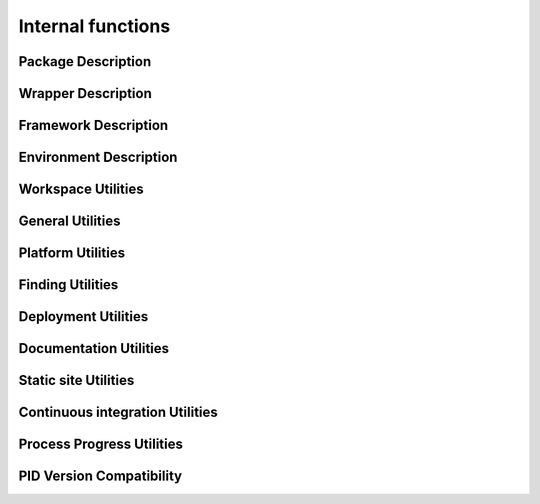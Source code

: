 Internal functions
******************

Package Description
===================

.. setmode:: internal

.. cmake-module:: ../../api/PID_Package_API_Internal_Functions.cmake
.. cmake-module:: ../../api/PID_Package_Build_Targets_Management_Functions.cmake
.. cmake-module:: ../../api/PID_Package_Cache_Management_Functions.cmake
.. cmake-module:: ../../api/PID_Package_Coding_Support.cmake
.. cmake-module:: ../../api/PID_Package_Configuration_Functions.cmake


Wrapper Description
===================

.. setmode:: internal

.. cmake-module:: ../../api/PID_Wrapper_API_Internal_Functions.cmake


Framework Description
=====================

.. setmode:: internal

.. cmake-module:: ../../api/PID_Framework_API_Internal_Functions.cmake


Environment Description
=======================

.. setmode:: internal

.. cmake-module:: ../../api/PID_Environment_API_Internal_Functions.cmake


Workspace Utilities
===================

.. setmode:: internal

.. cmake-module:: ../../api/PID_Workspace_Internal_Functions.cmake


General Utilities
=================

.. setmode:: internal

.. cmake-module:: ../../api/PID_Utils_Functions.cmake

.. cmake-module:: ../../api/PID_Git_Functions.cmake


Platform Utilities
===================

.. setmode:: internal

.. cmake-module:: ../../api/PID_Platform_Management_Functions.cmake

.. cmake-module:: ../../api/PID_Plugins_Management.cmake

Finding Utilities
=================

.. setmode:: internal

.. cmake-module:: ../../api/PID_Finding_Functions.cmake

Deployment Utilities
====================

.. setmode:: internal

.. cmake-module:: ../../api/PID_Deployment_Functions.cmake

Documentation Utilities
=======================

.. setmode:: internal

.. cmake-module:: ../../api/PID_Documentation_Management_Functions.cmake

.. cmake-module:: ../../api/PID_Meta_Information_Management_Functions.cmake


Static site Utilities
=====================

.. setmode:: internal

.. cmake-module:: ../../api/PID_Static_Site_Management_Functions.cmake


Continuous integration Utilities
================================

.. setmode:: internal

.. cmake-module:: ../../api/PID_Continuous_Integration_Functions.cmake


Process Progress Utilities
==========================

.. setmode:: internal

.. cmake-module:: ../../api/PID_Progress_Management_Functions.cmake


PID Version Compatibility
=========================

.. setmode:: internal

.. cmake-module:: ../../api/PID_Version_Management_Functions.cmake
